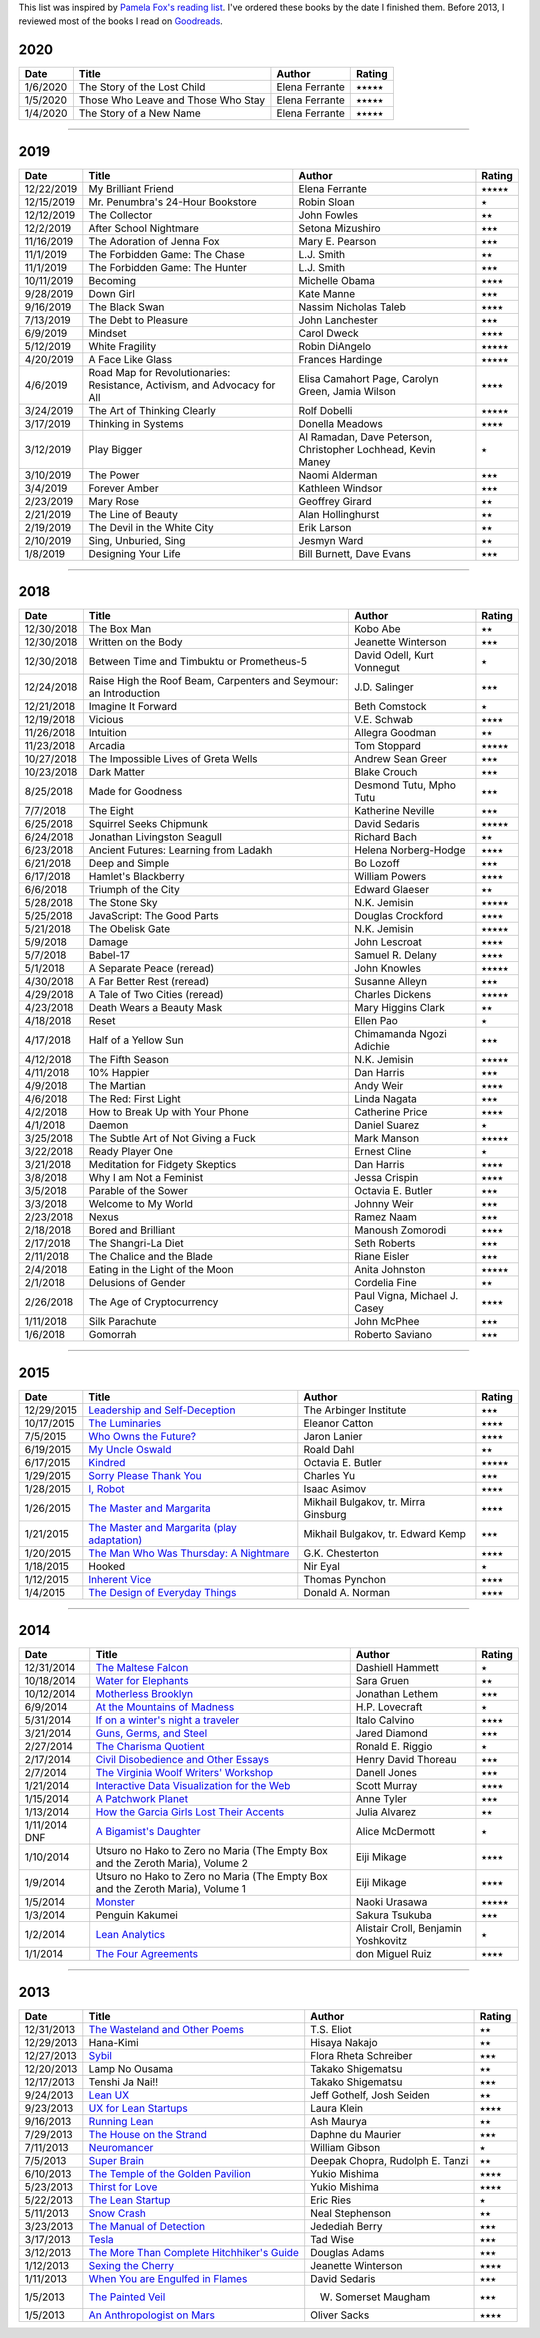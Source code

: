 .. link: 
.. description: 
.. tags: 
.. date: 2013/07/09 21:15:15
.. title: Reading List
.. slug: books

This list was inspired by `Pamela Fox's reading list <http://www.pamelafox.org/readinglist>`_. I've ordered these books by the date I finished them. Before 2013, I reviewed most of the books I read on `Goodreads <https://www.goodreads.com/sahiga>`_.

2020
====

.. table::

   ===============  ============================================================================================================================  ======================  ============== 
   Date             Title                                                                                                                         Author                  Rating
   ===============  ============================================================================================================================  ======================  ==============
   1/6/2020         The Story of the Lost Child                                                                                                   Elena Ferrante          ⭑⭑⭑⭑⭑
   1/5/2020         Those Who Leave and Those Who Stay                                                                                            Elena Ferrante          ⭑⭑⭑⭑⭑
   1/4/2020         The Story of a New Name                                                                                                       Elena Ferrante          ⭑⭑⭑⭑⭑
   ===============  ============================================================================================================================  ======================  ============== 

----

2019
====

.. table::

   ===============  ============================================================================================================================  ======================  ============== 
   Date             Title                                                                                                                         Author                  Rating
   ===============  ============================================================================================================================  ======================  ==============
   12/22/2019       My Brilliant Friend                                                                                                           Elena Ferrante          ⭑⭑⭑⭑⭑
   12/15/2019       Mr. Penumbra's 24-Hour Bookstore                                                                                              Robin Sloan             ⭑
   12/12/2019       The Collector                                                                                                                 John Fowles             ⭑⭑
   12/2/2019        After School Nightmare                                                                                                        Setona Mizushiro        ⭑⭑⭑
   11/16/2019       The Adoration of Jenna Fox                                                                                                    Mary E. Pearson         ⭑⭑⭑
   11/1/2019        The Forbidden Game: The Chase                                                                                                 L.J. Smith              ⭑⭑
   11/1/2019        The Forbidden Game: The Hunter                                                                                                L.J. Smith              ⭑⭑⭑
   10/11/2019       Becoming                                                                                                                      Michelle Obama          ⭑⭑⭑⭑
   9/28/2019        Down Girl                                                                                                                     Kate Manne              ⭑⭑⭑
   9/16/2019        The Black Swan                                                                                                                Nassim Nicholas Taleb   ⭑⭑⭑⭑
   7/13/2019        The Debt to Pleasure                                                                                                          John Lanchester         ⭑⭑⭑
   6/9/2019         Mindset                                                                                                                       Carol Dweck             ⭑⭑⭑⭑
   5/12/2019        White Fragility                                                                                                               Robin DiAngelo          ⭑⭑⭑⭑⭑
   4/20/2019        A Face Like Glass                                                                                                             Frances Hardinge        ⭑⭑⭑⭑⭑
   4/6/2019         Road Map for Revolutionaries:                                                                                                 Elisa Camahort Page,    ⭑⭑⭑⭑
                    Resistance, Activism,                                                                                                         Carolyn Green,
                    and Advocacy for All                                                                                                          Jamia Wilson
   3/24/2019        The Art of Thinking Clearly                                                                                                   Rolf Dobelli            ⭑⭑⭑⭑⭑
   3/17/2019        Thinking in Systems                                                                                                           Donella Meadows         ⭑⭑⭑⭑
   3/12/2019        Play Bigger                                                                                                                   Al Ramadan,             ⭑
                                                                                                                                                  Dave Peterson,
                                                                                                                                                  Christopher Lochhead,
                                                                                                                                                  Kevin Maney
   3/10/2019        The Power                                                                                                                     Naomi Alderman          ⭑⭑⭑
   3/4/2019         Forever Amber                                                                                                                 Kathleen Windsor        ⭑⭑⭑
   2/23/2019        Mary Rose                                                                                                                     Geoffrey Girard         ⭑⭑
   2/21/2019        The Line of Beauty                                                                                                            Alan Hollinghurst       ⭑⭑
   2/19/2019        The Devil in the White City                                                                                                   Erik Larson             ⭑⭑
   2/10/2019        Sing, Unburied, Sing                                                                                                          Jesmyn Ward             ⭑⭑
   1/8/2019         Designing Your Life                                                                                                           Bill Burnett,           ⭑⭑⭑
                                                                                                                                                  Dave Evans               
   ===============  ============================================================================================================================  ======================  ============== 

----

2018
====

.. table::

   ===============  ============================================================================================================================  ======================  ============== 
   Date             Title                                                                                                                         Author                  Rating
   ===============  ============================================================================================================================  ======================  ==============
   12/30/2018       The Box Man                                                                                                                   Kobo Abe                ⭑⭑
   12/30/2018       Written on the Body                                                                                                           Jeanette Winterson      ⭑⭑⭑
   12/30/2018       Between Time and Timbuktu or Prometheus-5                                                                                     David Odell,            ⭑
                                                                                                                                                  Kurt Vonnegut
   12/24/2018       Raise High the Roof Beam, Carpenters and                                                                                      J.D. Salinger           ⭑⭑⭑
                    Seymour: an Introduction          
   12/21/2018       Imagine It Forward                                                                                                            Beth Comstock           ⭑
   12/19/2018       Vicious                                                                                                                       V.E. Schwab             ⭑⭑⭑⭑
   11/26/2018       Intuition                                                                                                                     Allegra Goodman         ⭑⭑     
   11/23/2018       Arcadia                                                                                                                       Tom Stoppard            ⭑⭑⭑⭑⭑
   10/27/2018       The Impossible Lives of Greta Wells                                                                                           Andrew Sean Greer       ⭑⭑⭑
   10/23/2018       Dark Matter                                                                                                                   Blake Crouch            ⭑⭑⭑
   8/25/2018        Made for Goodness                                                                                                             Desmond Tutu,           ⭑⭑⭑
                                                                                                                                                  Mpho Tutu
   7/7/2018         The Eight                                                                                                                     Katherine Neville       ⭑⭑⭑
   6/25/2018        Squirrel Seeks Chipmunk                                                                                                       David Sedaris           ⭑⭑⭑⭑⭑
   6/24/2018        Jonathan Livingston Seagull                                                                                                   Richard Bach            ⭑⭑
   6/23/2018        Ancient Futures: Learning from Ladakh                                                                                         Helena Norberg-Hodge    ⭑⭑⭑⭑
   6/21/2018        Deep and Simple                                                                                                               Bo Lozoff               ⭑⭑⭑
   6/17/2018        Hamlet's Blackberry                                                                                                           William Powers          ⭑⭑⭑⭑
   6/6/2018         Triumph of the City                                                                                                           Edward Glaeser          ⭑⭑
   5/28/2018        The Stone Sky                                                                                                                 N.K. Jemisin            ⭑⭑⭑⭑⭑
   5/25/2018        JavaScript: The Good Parts                                                                                                    Douglas Crockford       ⭑⭑⭑⭑
   5/21/2018        The Obelisk Gate                                                                                                              N.K. Jemisin            ⭑⭑⭑⭑⭑
   5/9/2018         Damage                                                                                                                        John Lescroat           ⭑⭑⭑⭑
   5/7/2018         Babel-17                                                                                                                      Samuel R. Delany        ⭑⭑⭑⭑
   5/1/2018         A Separate Peace (reread)                                                                                                     John Knowles            ⭑⭑⭑⭑⭑
   4/30/2018        A Far Better Rest (reread)                                                                                                    Susanne Alleyn          ⭑⭑⭑
   4/29/2018        A Tale of Two Cities (reread)                                                                                                 Charles Dickens         ⭑⭑⭑⭑⭑
   4/23/2018        Death Wears a Beauty Mask                                                                                                     Mary Higgins Clark      ⭑⭑
   4/18/2018        Reset                                                                                                                         Ellen Pao               ⭑
   4/17/2018        Half of a Yellow Sun                                                                                                          Chimamanda Ngozi        ⭑⭑⭑
                                                                                                                                                  Adichie
   4/12/2018        The Fifth Season                                                                                                              N.K. Jemisin            ⭑⭑⭑⭑⭑
   4/11/2018        10% Happier                                                                                                                   Dan Harris              ⭑⭑⭑
   4/9/2018         The Martian                                                                                                                   Andy Weir               ⭑⭑⭑⭑
   4/6/2018         The Red: First Light                                                                                                          Linda Nagata            ⭑⭑⭑
   4/2/2018         How to Break Up with Your Phone                                                                                               Catherine Price         ⭑⭑⭑⭑
   4/1/2018         Daemon                                                                                                                        Daniel Suarez           ⭑
   3/25/2018        The Subtle Art of Not Giving a Fuck                                                                                           Mark Manson             ⭑⭑⭑⭑⭑
   3/22/2018        Ready Player One                                                                                                              Ernest Cline            ⭑
   3/21/2018        Meditation for Fidgety Skeptics                                                                                               Dan Harris              ⭑⭑⭑⭑
   3/8/2018         Why I am Not a Feminist                                                                                                       Jessa Crispin           ⭑⭑⭑⭑
   3/5/2018         Parable of the Sower                                                                                                          Octavia E. Butler       ⭑⭑⭑
   3/3/2018         Welcome to My World                                                                                                           Johnny Weir             ⭑⭑⭑
   2/23/2018        Nexus                                                                                                                         Ramez Naam              ⭑⭑⭑
   2/18/2018        Bored and Brilliant                                                                                                           Manoush Zomorodi        ⭑⭑⭑⭑
   2/17/2018        The Shangri-La Diet                                                                                                           Seth Roberts            ⭑⭑⭑
   2/11/2018        The Chalice and the Blade                                                                                                     Riane Eisler            ⭑⭑⭑
   2/4/2018         Eating in the Light of the Moon                                                                                               Anita Johnston          ⭑⭑⭑⭑⭑
   2/1/2018         Delusions of Gender                                                                                                           Cordelia Fine           ⭑⭑
   2/26/2018        The Age of Cryptocurrency                                                                                                     Paul Vigna,             ⭑⭑⭑⭑
                                                                                                                                                  Michael J. Casey 
   1/11/2018        Silk Parachute                                                                                                                John McPhee             ⭑⭑⭑
   1/6/2018         Gomorrah                                                                                                                      Roberto Saviano         ⭑⭑⭑
   ===============  ============================================================================================================================  ======================  ============== 

----

2015
====

.. table::

   ===============  ============================================================================================================================  ======================  ============== 
   Date             Title                                                                                                                         Author                  Rating
   ===============  ============================================================================================================================  ======================  ==============
   12/29/2015       `Leadership and Self-Deception <https://openlibrary.org/books/OL8748456M/Leadership_and_Self-Deception>`_                     The Arbinger Institute  ⭑⭑⭑                 
   10/17/2015       `The Luminaries <https://openlibrary.org/works/OL16810597W/The_Luminaries>`_                                                  Eleanor Catton          ⭑⭑⭑⭑
   7/5/2015         `Who Owns the Future? <https://openlibrary.org/works/OL16801714W/Who_Owns_the_Future>`_                                       Jaron Lanier            ⭑⭑⭑⭑
   6/19/2015        `My Uncle Oswald <https://openlibrary.org/works/OL45871W/My_Uncle_Oswald>`_                                                   Roald Dahl              ⭑⭑
   6/17/2015        `Kindred <https://openlibrary.org/works/OL35616W/Kindred>`_                                                                   Octavia E. Butler       ⭑⭑⭑⭑⭑
   1/29/2015        `Sorry Please Thank You <https://openlibrary.org/works/OL16442334W/Sorry_please_thank_you>`_                                  Charles Yu              ⭑⭑⭑
   1/28/2015        `I, Robot <https://openlibrary.org/works/OL46404W/I_Robot>`_                                                                  Isaac Asimov            ⭑⭑⭑⭑
   1/26/2015        `The Master and Margarita <https://openlibrary.org/works/OL7986975W/Master_and_Margarita_The>`_                               Mikhail Bulgakov,       ⭑⭑⭑⭑
                                                                                                                                                  tr. Mirra Ginsburg
   1/21/2015        `The Master and Margarita (play adaptation) <https://openlibrary.org/works/OL11356565W/The_master_and_Margarita>`_            Mikhail Bulgakov,       ⭑⭑⭑
                                                                                                                                                  tr. Edward Kemp
   1/20/2015        `The Man Who Was Thursday: A Nightmare <https://openlibrary.org/works/OL76487W/The_Man_Who_Was_Thursday>`_                    G.K. Chesterton         ⭑⭑⭑⭑
   1/18/2015        Hooked                                                                                                                        Nir Eyal                ⭑
   1/12/2015        `Inherent Vice <https://openlibrary.org/works/OL2636648W/Inherent_vice>`_                                                     Thomas Pynchon          ⭑⭑⭑⭑
   1/4/2015         `The Design of Everyday Things <https://openlibrary.org/works/OL1879177W/The_psychology_of_everyday_things>`_                 Donald A. Norman        ⭑⭑⭑⭑
   ===============  ============================================================================================================================  ======================  ============== 

----

2014
====

.. table::

   ===============  ==============================================================================================================================  ======================  ============== 
   Date             Title                                                                                                                           Author                  Rating
   ===============  ==============================================================================================================================  ======================  ==============
   12/31/2014       `The Maltese Falcon <https://openlibrary.org/works/OL47289W/The_Maltese_falcon>`_                                               Dashiell Hammett        ⭑
   10/18/2014       `Water for Elephants <https://openlibrary.org/works/OL15155725W/Water_for_elephants>`_                                          Sara Gruen              ⭑⭑
   10/12/2014       `Motherless Brooklyn <https://openlibrary.org/works/OL74409W/Motherless_Brooklyn>`_                                             Jonathan Lethem         ⭑⭑⭑
   6/9/2014         `At the Mountains of Madness <https://openlibrary.org/works/OL152268W/At_the_Mountains_of_Madness>`_                            H.P. Lovecraft          ⭑ 
   5/31/2014        `If on a winter's night a traveler <https://openlibrary.org/works/OL15166444W/If_On_A_Winter%27s_Night_a_Traveler>`_            Italo Calvino           ⭑⭑⭑⭑
   3/21/2014        `Guns, Germs, and Steel <https://openlibrary.org/works/OL276558W/Guns_germs_and_steel>`_                                        Jared Diamond           ⭑⭑⭑
   2/27/2014        `The Charisma Quotient <https://openlibrary.org/works/OL3751587W/The_charisma_quotient>`_                                       Ronald E. Riggio        ⭑
   2/17/2014        `Civil Disobedience and Other Essays <https://openlibrary.org/works/OL55689W/The_writings_of_Henry_David_Thoreau>`_             Henry David Thoreau     ⭑⭑⭑
   2/7/2014         `The Virginia Woolf Writers' Workshop <https://openlibrary.org/works/OL9450333W/Virginia_Woolf_writers%27_workshop>`_           Danell Jones            ⭑⭑⭑
   1/21/2014        `Interactive Data Visualization for the Web <http://chimera.labs.oreilly.com/books/1230000000345/index.html>`_                  Scott Murray            ⭑⭑⭑⭑
   1/15/2014        `A Patchwork Planet <https://openlibrary.org/works/OL28291W/A_patchwork_planet>`_                                               Anne Tyler              ⭑⭑⭑
   1/13/2014        `How the Garcia Girls Lost Their Accents <https://openlibrary.org/books/OL24338048M/How_the_Garcia_Girls_Lost_Their_Accents>`_  Julia Alvarez           ⭑⭑
   1/11/2014 DNF    `A Bigamist's Daughter <https://openlibrary.org/books/OL2408342M/A_bigamist%27s_daughter>`_                                     Alice McDermott         ⭑
   1/10/2014        Utsuro no Hako to Zero no Maria (The Empty Box and the Zeroth Maria), Volume 2                                                  Eiji Mikage             ⭑⭑⭑⭑
   1/9/2014         Utsuro no Hako to Zero no Maria (The Empty Box and the Zeroth Maria), Volume 1                                                  Eiji Mikage             ⭑⭑⭑⭑
   1/5/2014         `Monster <http://myanimelist.net/manga/1/Monster>`_                                                                             Naoki Urasawa           ⭑⭑⭑⭑⭑
   1/3/2014         Penguin Kakumei                                                                                                                 Sakura Tsukuba          ⭑⭑⭑
   1/2/2014         `Lean Analytics <http://shop.oreilly.com/product/0636920026334.do>`_                                                            Alistair Croll,
                                                                                                                                                    Benjamin Yoshkovitz     ⭑
   1/1/2014         `The Four Agreements <https://openlibrary.org/books/OL672225M/The_four_agreements>`_                                            don Miguel Ruiz         ⭑⭑⭑⭑
   ===============  ==============================================================================================================================  ======================  ============== 

----

2013
====

.. table::

   ===============  ===================================================================================================================================  ======================  ============== 
   Date             Title                                                                                                                                Author                  Rating
   ===============  ===================================================================================================================================  ======================  ==============
   12/31/2013       `The Wasteland and Other Poems <https://openlibrary.org/books/OL7366274M/The_Waste_Land_and_Other_Poems>`_                           T.S. Eliot              ⭑⭑
   12/29/2013       Hana-Kimi                                                                                                                            Hisaya Nakajo           ⭑⭑
   12/27/2013       `Sybil <https://openlibrary.org/works/OL8134153W/Sybil>`_                                                                            Flora Rheta Schreiber   ⭑⭑⭑
   12/20/2013       Lamp No Ousama                                                                                                                       Takako Shigematsu       ⭑⭑
   12/17/2013       Tenshi Ja Nai!!                                                                                                                      Takako Shigematsu       ⭑⭑⭑
   9/24/2013        `Lean UX <http://shop.oreilly.com/product/0636920021827.do>`_                                                                        Jeff Gothelf,           ⭑⭑
                                                                                                                                                         Josh Seiden
   9/23/2013        `UX for Lean Startups <http://shop.oreilly.com/product/0636920026242.do>`_                                                           Laura Klein             ⭑⭑⭑⭑
   9/16/2013        `Running Lean <http://openlibrary.org/works/OL16605567W/Running_lean>`_                                                              Ash Maurya              ⭑⭑
   7/29/2013        `The House on the Strand <http://openlibrary.org/works/OL10421719W/The_house_on_the_strand>`_                                        Daphne du Maurier       ⭑⭑⭑
   7/11/2013        `Neuromancer <http://openlibrary.org/works/OL27258W/Neuromancer>`_                                                                   William Gibson          ⭑
   7/5/2013         `Super Brain <http://www.randomhouse.com/book/215684/super-brain-by-rudolph-e-tanzi-and-deepak-chopra>`_                             Deepak Chopra,          ⭑⭑
                                                                                                                                                         Rudolph E. Tanzi
   6/10/2013        `The Temple of the Golden Pavilion <https://openlibrary.org/books/OL6270369M/The_temple_of_the_golden_pavilion.>`_                   Yukio Mishima           ⭑⭑⭑⭑
   5/23/2013        `Thirst for Love <https://openlibrary.org/books/OL4100269M/Thirst_for_love>`_                                                        Yukio Mishima           ⭑⭑⭑⭑
   5/22/2013        `The Lean Startup <http://openlibrary.org/works/OL16086010W/The_Lean_Startup>`_                                                      Eric Ries               ⭑
   5/11/2013        `Snow Crash <http://openlibrary.org/works/OL38501W/Snow_Crash>`_                                                                     Neal Stephenson         ⭑⭑
   3/23/2013        `The Manual of Detection <http://openlibrary.org/works/OL13646923W/The_manual_of_detection>`_                                        Jedediah Berry          ⭑⭑⭑
   3/17/2013        `Tesla <http://openlibrary.org/works/OL3459175W/Tesla>`_                                                                             Tad Wise                ⭑⭑⭑
   3/12/2013        `The More Than Complete Hitchhiker's Guide <http://openlibrary.org/works/OL2163713W/The_more_than_complete_hitchhiker%27s_guide>`_   Douglas Adams           ⭑⭑⭑
   1/12/2013        `Sexing the Cherry <http://openlibrary.org/works/OL1918838W/Sexing_the_cherry>`_                                                     Jeanette Winterson      ⭑⭑⭑⭑
   1/11/2013        `When You are Engulfed in Flames <http://openlibrary.org/works/OL2693090W/When_You_Are_Engulfed_in_Flames>`_                         David Sedaris           ⭑⭑⭑
   1/5/2013         `The Painted Veil <http://openlibrary.org/works/OL505940W/The_painted_veil>`_                                                        W. Somerset Maugham     ⭑⭑⭑
   1/5/2013         `An Anthropologist on Mars <http://openlibrary.org/works/OL1811905W/An_anthropologist_on_Mars>`_                                     Oliver Sacks            ⭑⭑⭑⭑
   ===============  ===================================================================================================================================  ======================  ============== 
